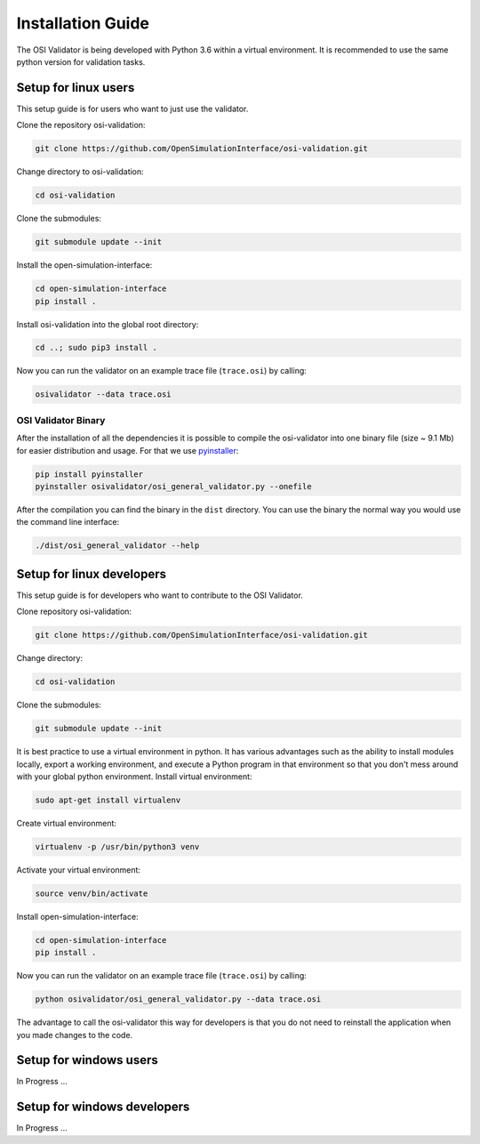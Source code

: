 Installation Guide
====================
The OSI Validator is being developed with Python 3.6 within a virtual environment. It is recommended to use the same python version for validation tasks.

Setup for linux users
----------------------
This setup guide is for users who want to just use the validator.

Clone the repository osi-validation:

.. code-block:: bash

    git clone https://github.com/OpenSimulationInterface/osi-validation.git

Change directory to osi-validation:

.. code-block:: bash

    cd osi-validation

Clone the submodules:

.. code-block:: bash

    git submodule update --init

Install the open-simulation-interface:

.. code-block:: bash

    cd open-simulation-interface
    pip install .

Install osi-validation into the global root directory:

.. code-block:: bash

    cd ..; sudo pip3 install .

Now you can run the validator on an example trace file (``trace.osi``) by calling:

.. code-block:: bash

    osivalidator --data trace.osi

OSI Validator Binary
~~~~~~~~~~~~~~~~~~~~~
After the installation of all the dependencies it is possible to compile the osi-validator into one binary file (size ~ 9.1 Mb) for easier distribution and usage.
For that we use `pyinstaller <https://www.pyinstaller.org/>`_:

.. code-block:: bash

    pip install pyinstaller
    pyinstaller osivalidator/osi_general_validator.py --onefile

After the compilation you can find the binary in the ``dist`` directory. You can use the binary the normal way you would use the command line interface:

.. code-block:: bash

    ./dist/osi_general_validator --help


Setup for linux developers
----------------------------
This setup guide is for developers who want to contribute to the OSI Validator.

Clone repository osi-validation:

.. code-block:: bash

    git clone https://github.com/OpenSimulationInterface/osi-validation.git

Change directory:

.. code-block:: bash

    cd osi-validation

Clone the submodules:

.. code-block:: bash

    git submodule update --init

It is best practice to use a virtual environment in python. It has various advantages such as the ability to install modules locally, export a working environment, and execute a Python program in that environment so that you don't mess around with your global python environment. 
Install virtual environment:

.. code-block:: bash

    sudo apt-get install virtualenv

Create virtual environment:

.. code-block:: bash

    virtualenv -p /usr/bin/python3 venv

Activate your virtual environment:

.. code-block:: bash

    source venv/bin/activate

Install open-simulation-interface:

.. code-block:: bash

    cd open-simulation-interface
    pip install .

Now you can run the validator on an example trace file (``trace.osi``) by calling:

.. code-block:: bash

    python osivalidator/osi_general_validator.py --data trace.osi

The advantage to call the osi-validator this way for developers is that you do not need to reinstall the application when you made changes to the code.


Setup for windows users
-------------------------
In Progress ...

Setup for windows developers
-----------------------------
In Progress ...
